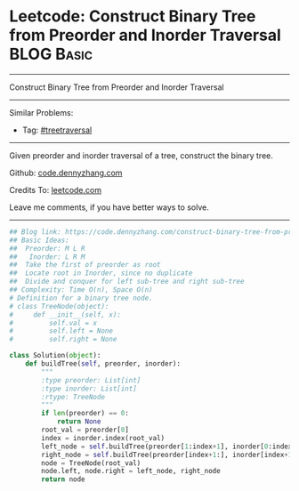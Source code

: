 * Leetcode: Construct Binary Tree from Preorder and Inorder Traversal                                              :BLOG:Basic:
#+STARTUP: showeverything
#+OPTIONS: toc:nil \n:t ^:nil creator:nil d:nil
:PROPERTIES:
:type:     treetraversal
:END:
---------------------------------------------------------------------
Construct Binary Tree from Preorder and Inorder Traversal
---------------------------------------------------------------------
#+BEGIN_HTML
<a href="https://github.com/dennyzhang/code.dennyzhang.com/tree/master/problems/construct-binary-tree-from-preorder-and-inorder-traversal"><img align="right" width="200" height="183" src="https://www.dennyzhang.com/wp-content/uploads/denny/watermark/github.png" /></a>
#+END_HTML
Similar Problems:
- Tag: [[https://code.dennyzhang.com/tag/treetraversal][#treetraversal]]
---------------------------------------------------------------------
Given preorder and inorder traversal of a tree, construct the binary tree.

Github: [[https://github.com/dennyzhang/code.dennyzhang.com/tree/master/problems/construct-binary-tree-from-preorder-and-inorder-traversal][code.dennyzhang.com]]

Credits To: [[https://leetcode.com/problems/construct-binary-tree-from-preorder-and-inorder-traversal/description/][leetcode.com]]

Leave me comments, if you have better ways to solve.
---------------------------------------------------------------------

#+BEGIN_SRC python
## Blog link: https://code.dennyzhang.com/construct-binary-tree-from-preorder-and-inorder-traversal
## Basic Ideas:
##  Preorder: M L R
##   Inorder: L R M
##  Take the first of preorder as root
##  Locate root in Inorder, since no duplicate
##  Divide and conquer for left sub-tree and right sub-tree
## Complexity: Time O(n), Space O(n)
# Definition for a binary tree node.
# class TreeNode(object):
#     def __init__(self, x):
#         self.val = x
#         self.left = None
#         self.right = None

class Solution(object):
    def buildTree(self, preorder, inorder):
        """
        :type preorder: List[int]
        :type inorder: List[int]
        :rtype: TreeNode
        """
        if len(preorder) == 0:
            return None
        root_val = preorder[0]
        index = inorder.index(root_val)
        left_node = self.buildTree(preorder[1:index+1], inorder[0:index])
        right_node = self.buildTree(preorder[index+1:], inorder[index+1:])
        node = TreeNode(root_val)
        node.left, node.right = left_node, right_node
        return node
#+END_SRC

#+BEGIN_HTML
<div style="overflow: hidden;">
<div style="float: left; padding: 5px"> <a href="https://www.linkedin.com/in/dennyzhang001"><img src="https://www.dennyzhang.com/wp-content/uploads/sns/linkedin.png" alt="linkedin" /></a></div>
<div style="float: left; padding: 5px"><a href="https://github.com/dennyzhang"><img src="https://www.dennyzhang.com/wp-content/uploads/sns/github.png" alt="github" /></a></div>
<div style="float: left; padding: 5px"><a href="https://www.dennyzhang.com/slack" target="_blank" rel="nofollow"><img src="https://slack.dennyzhang.com/badge.svg" alt="slack"/></a></div>
</div>
#+END_HTML
